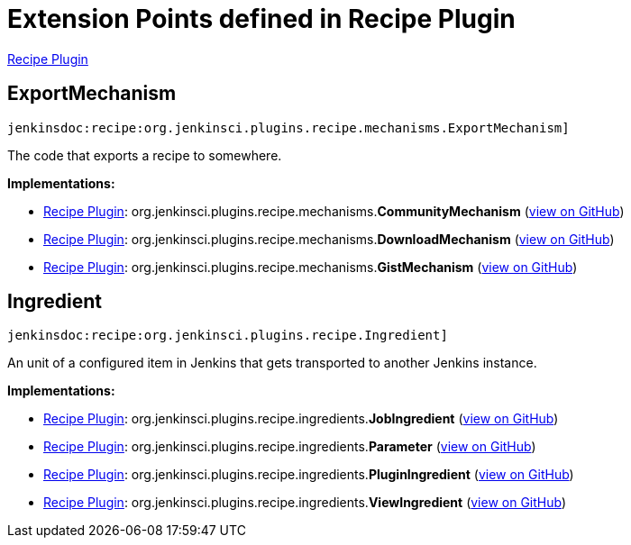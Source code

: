 = Extension Points defined in Recipe Plugin

https://plugins.jenkins.io/recipe[Recipe Plugin]

== ExportMechanism
`jenkinsdoc:recipe:org.jenkinsci.plugins.recipe.mechanisms.ExportMechanism]`

+++ The code that exports a recipe to somewhere.+++


**Implementations:**

* https://plugins.jenkins.io/recipe[Recipe Plugin]: org.+++<wbr/>+++jenkinsci.+++<wbr/>+++plugins.+++<wbr/>+++recipe.+++<wbr/>+++mechanisms.+++<wbr/>+++**CommunityMechanism** (link:https://github.com/jenkinsci/recipe-plugin/search?q=CommunityMechanism&type=Code[view on GitHub])
* https://plugins.jenkins.io/recipe[Recipe Plugin]: org.+++<wbr/>+++jenkinsci.+++<wbr/>+++plugins.+++<wbr/>+++recipe.+++<wbr/>+++mechanisms.+++<wbr/>+++**DownloadMechanism** (link:https://github.com/jenkinsci/recipe-plugin/search?q=DownloadMechanism&type=Code[view on GitHub])
* https://plugins.jenkins.io/recipe[Recipe Plugin]: org.+++<wbr/>+++jenkinsci.+++<wbr/>+++plugins.+++<wbr/>+++recipe.+++<wbr/>+++mechanisms.+++<wbr/>+++**GistMechanism** (link:https://github.com/jenkinsci/recipe-plugin/search?q=GistMechanism&type=Code[view on GitHub])


== Ingredient
`jenkinsdoc:recipe:org.jenkinsci.plugins.recipe.Ingredient]`

+++ An unit of a configured item in Jenkins that gets transported to another Jenkins instance.+++


**Implementations:**

* https://plugins.jenkins.io/recipe[Recipe Plugin]: org.+++<wbr/>+++jenkinsci.+++<wbr/>+++plugins.+++<wbr/>+++recipe.+++<wbr/>+++ingredients.+++<wbr/>+++**JobIngredient** (link:https://github.com/jenkinsci/recipe-plugin/search?q=JobIngredient&type=Code[view on GitHub])
* https://plugins.jenkins.io/recipe[Recipe Plugin]: org.+++<wbr/>+++jenkinsci.+++<wbr/>+++plugins.+++<wbr/>+++recipe.+++<wbr/>+++ingredients.+++<wbr/>+++**Parameter** (link:https://github.com/jenkinsci/recipe-plugin/search?q=Parameter&type=Code[view on GitHub])
* https://plugins.jenkins.io/recipe[Recipe Plugin]: org.+++<wbr/>+++jenkinsci.+++<wbr/>+++plugins.+++<wbr/>+++recipe.+++<wbr/>+++ingredients.+++<wbr/>+++**PluginIngredient** (link:https://github.com/jenkinsci/recipe-plugin/search?q=PluginIngredient&type=Code[view on GitHub])
* https://plugins.jenkins.io/recipe[Recipe Plugin]: org.+++<wbr/>+++jenkinsci.+++<wbr/>+++plugins.+++<wbr/>+++recipe.+++<wbr/>+++ingredients.+++<wbr/>+++**ViewIngredient** (link:https://github.com/jenkinsci/recipe-plugin/search?q=ViewIngredient&type=Code[view on GitHub])

